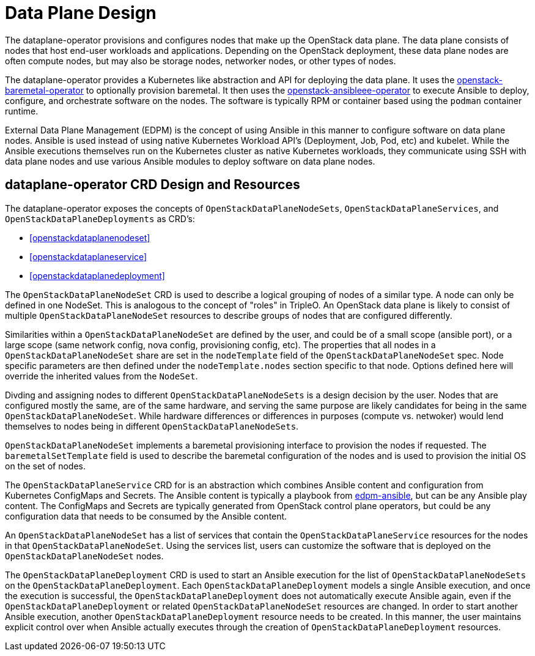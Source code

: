 = Data Plane Design

The dataplane-operator provisions and configures nodes that make up the
OpenStack data plane. The data plane consists of nodes that host end-user
workloads and applications. Depending on the OpenStack deployment, these data
plane nodes are often compute nodes, but may also be storage nodes, networker
nodes, or other types of nodes.

The dataplane-operator provides a Kubernetes like abstraction and API for
deploying the data plane. It uses the
https://github.com/openstack-k8s-operators/openstack-baremetal-operator[openstack-baremetal-operator]
to optionally provision baremetal. It then uses the
https://github.com/openstack-k8s-operators/openstack-ansibleee-operator[openstack-ansibleee-operator]
to execute Ansible to deploy, configure, and orchestrate software on the nodes.
The software is typically RPM or container based using the `podman` container
runtime.

External Data Plane Management (EDPM) is the concept of using Ansible in this
manner to configure software on data plane nodes. Ansible is used instead of
using native Kubernetes Workload API's (Deployment, Job, Pod, etc) and kubelet.
While the Ansible executions themselves run on the Kubernetes cluster as native
Kubernetes workloads, they communicate using SSH with data plane nodes and use
various Ansible modules to deploy software on data plane nodes.

== dataplane-operator CRD Design and Resources

The dataplane-operator exposes the concepts of `OpenStackDataPlaneNodeSets`,
`OpenStackDataPlaneServices`, and `OpenStackDataPlaneDeployments` as CRD's:

* <<openstackdataplanenodeset>>
* <<openstackdataplaneservice>>
* <<openstackdataplanedeployment>>

The `OpenStackDataPlaneNodeSet` CRD is used to describe a logical grouping of
nodes of a similar type. A node can only be defined in one NodeSet. This is
analogous to the concept of "roles" in TripleO. An OpenStack data plane is
likely to consist of multiple `OpenStackDataPlaneNodeSet` resources to describe
groups of nodes that are configured differently.

Similarities within a `OpenStackDataPlaneNodeSet` are defined by the user, and
could be of a small scope (ansible port), or a large scope (same network
config, nova config, provisioning config, etc). The properties that all nodes
in a `OpenStackDataPlaneNodeSet` share are set in the `nodeTemplate` field of
the `OpenStackDataPlaneNodeSet` spec. Node specific parameters are then defined
under the `nodeTemplate.nodes` section specific to that node. Options defined
here will override the inherited values from the `NodeSet`.

Divding and assigning nodes to different `OpenStackDataPlaneNodeSets` is a
design decision by the user. Nodes that are configured mostly the same, are of
the same hardware, and serving the same purpose are likely candidates for being
in the same `OpenStackDataPlaneNodeSet`. While hardware differences or
differences in purposes (compute vs. netwoker) would lend themselves to nodes
being in different `OpenStackDataPlaneNodeSets`.

`OpenStackDataPlaneNodeSet` implements a baremetal provisioning interface to
provision the nodes if requested. The `baremetalSetTemplate` field is used to
describe the baremetal configuration of the nodes and is used to provision the
initial OS on the set of nodes.

The `OpenStackDataPlaneService` CRD for is an abstraction which combines
Ansible content and configuration from Kubernetes ConfigMaps and Secrets. The
Ansible content is typically a playbook from
https://github.com/openstack-k8s-operators/edpm-ansible[edpm-ansible], but can
be any Ansible play content. The ConfigMaps and Secrets are typically generated
from OpenStack control plane operators, but could be any configuration data
that needs to be consumed by the Ansible content.

An `OpenStackDataPlaneNodeSet` has a list of services that contain the
`OpenStackDataPlaneService` resources for the nodes in that
`OpenStackDataPlaneNodeSet`. Using the services list, users can customize the
software that is deployed on the `OpenStackDataPlaneNodeSet` nodes.

The `OpenStackDataPlaneDeployment` CRD is used to start an Ansible execution
for the list of `OpenStackDataPlaneNodeSets` on the
`OpenStackDataPlaneDeployment`. Each `OpenStackDataPlaneDeployment` models a
single Ansible execution, and once the execution is successful, the
`OpenStackDataPlaneDeployment` does not automatically execute Ansible again,
even if the `OpenStackDataPlaneDeployment` or related
`OpenStackDataPlaneNodeSet` resources are changed. In order to start another
Ansible execution, another `OpenStackDataPlaneDeployment` resource needs to be
created. In this manner, the user maintains explicit control over when Ansible
actually executes through the creation of `OpenStackDataPlaneDeployment`
resources.
